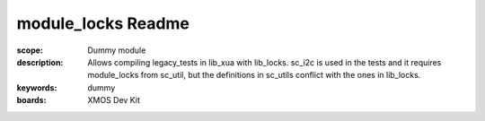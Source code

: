 module_locks Readme
===================

:scope: Dummy module
:description: Allows compiling legacy_tests in lib_xua with lib_locks. sc_i2c is used in the tests and it requires module_locks from sc_util, but the definitions in sc_utils conflict with the ones in lib_locks.
:keywords: dummy
:boards: XMOS Dev Kit
